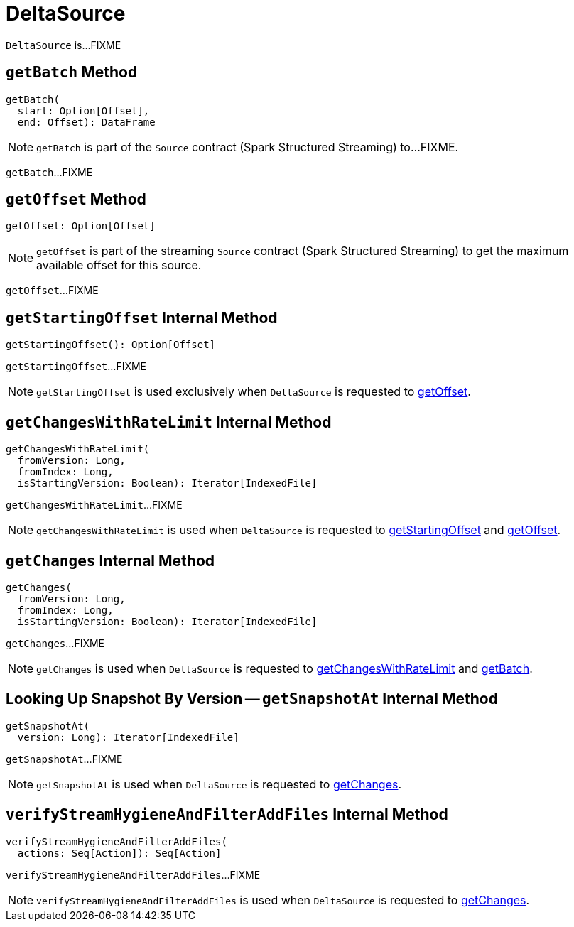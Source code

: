 = [[DeltaSource]] DeltaSource

`DeltaSource` is...FIXME

== [[getBatch]] `getBatch` Method

[source, scala]
----
getBatch(
  start: Option[Offset],
  end: Offset): DataFrame
----

NOTE: `getBatch` is part of the `Source` contract (Spark Structured Streaming) to...FIXME.

`getBatch`...FIXME

== [[getOffset]] `getOffset` Method

[source, scala]
----
getOffset: Option[Offset]
----

NOTE: `getOffset` is part of the streaming `Source` contract (Spark Structured Streaming) to get the maximum available offset for this source.

`getOffset`...FIXME

== [[getStartingOffset]] `getStartingOffset` Internal Method

[source, scala]
----
getStartingOffset(): Option[Offset]
----

`getStartingOffset`...FIXME

NOTE: `getStartingOffset` is used exclusively when `DeltaSource` is requested to <<getOffset, getOffset>>.

== [[getChangesWithRateLimit]] `getChangesWithRateLimit` Internal Method

[source, scala]
----
getChangesWithRateLimit(
  fromVersion: Long,
  fromIndex: Long,
  isStartingVersion: Boolean): Iterator[IndexedFile]
----

`getChangesWithRateLimit`...FIXME

NOTE: `getChangesWithRateLimit` is used when `DeltaSource` is requested to <<getStartingOffset, getStartingOffset>> and <<getOffset, getOffset>>.

== [[getChanges]] `getChanges` Internal Method

[source, scala]
----
getChanges(
  fromVersion: Long,
  fromIndex: Long,
  isStartingVersion: Boolean): Iterator[IndexedFile]
----

`getChanges`...FIXME

NOTE: `getChanges` is used when `DeltaSource` is requested to <<getChangesWithRateLimit, getChangesWithRateLimit>> and <<getBatch, getBatch>>.

== [[getSnapshotAt]] Looking Up Snapshot By Version -- `getSnapshotAt` Internal Method

[source, scala]
----
getSnapshotAt(
  version: Long): Iterator[IndexedFile]
----

`getSnapshotAt`...FIXME

NOTE: `getSnapshotAt` is used when `DeltaSource` is requested to <<getChanges, getChanges>>.

== [[verifyStreamHygieneAndFilterAddFiles]] `verifyStreamHygieneAndFilterAddFiles` Internal Method

[source, scala]
----
verifyStreamHygieneAndFilterAddFiles(
  actions: Seq[Action]): Seq[Action]
----

`verifyStreamHygieneAndFilterAddFiles`...FIXME

NOTE: `verifyStreamHygieneAndFilterAddFiles` is used when `DeltaSource` is requested to <<getChanges, getChanges>>.
